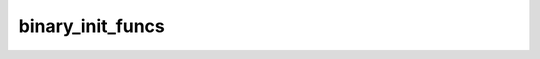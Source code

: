 binary_init_funcs
=================


.. doxygenfunction:: binary_op_init_common(uint32_t icb0, uint32_t icb1, uint32_t ocb)
.. doxygenfunction:: binary_op_specific_init(uint32_t icb0, uint32_t icb1)
